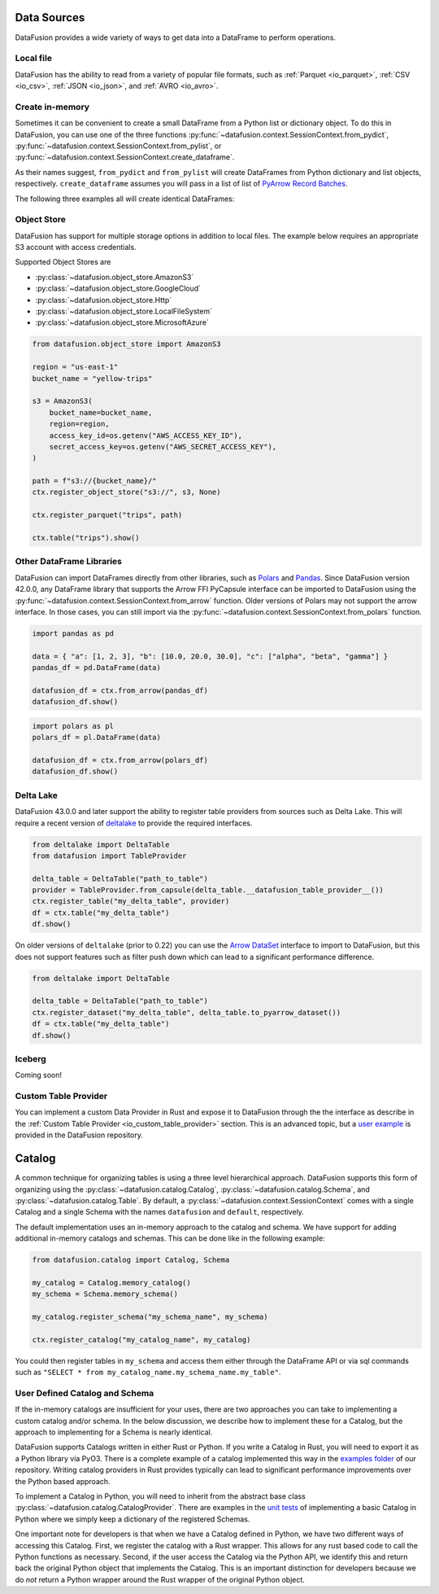 .. Licensed to the Apache Software Foundation (ASF) under one
.. or more contributor license agreements.  See the NOTICE file
.. distributed with this work for additional information
.. regarding copyright ownership.  The ASF licenses this file
.. to you under the Apache License, Version 2.0 (the
.. "License"); you may not use this file except in compliance
.. with the License.  You may obtain a copy of the License at

..   http://www.apache.org/licenses/LICENSE-2.0

.. Unless required by applicable law or agreed to in writing,
.. software distributed under the License is distributed on an
.. "AS IS" BASIS, WITHOUT WARRANTIES OR CONDITIONS OF ANY
.. KIND, either express or implied.  See the License for the
.. specific language governing permissions and limitations
.. under the License.

.. _user_guide_data_sources:

Data Sources
============

DataFusion provides a wide variety of ways to get data into a DataFrame to perform operations.

Local file
----------

DataFusion has the ability to read from a variety of popular file formats, such as :ref:`Parquet <io_parquet>`,
:ref:`CSV <io_csv>`, :ref:`JSON <io_json>`, and :ref:`AVRO <io_avro>`.

.. ipython:: python

    from datafusion import SessionContext
    ctx = SessionContext()
    df = ctx.read_csv("pokemon.csv")
    df.show()

Create in-memory
----------------

Sometimes it can be convenient to create a small DataFrame from a Python list or dictionary object.
To do this in DataFusion, you can use one of the three functions
:py:func:`~datafusion.context.SessionContext.from_pydict`,
:py:func:`~datafusion.context.SessionContext.from_pylist`, or
:py:func:`~datafusion.context.SessionContext.create_dataframe`.

As their names suggest, ``from_pydict`` and ``from_pylist`` will create DataFrames from Python
dictionary and list objects, respectively. ``create_dataframe`` assumes you will pass in a list
of list of `PyArrow Record Batches <https://arrow.apache.org/docs/python/generated/pyarrow.RecordBatch.html>`_.

The following three examples all will create identical DataFrames:

.. ipython:: python

    import pyarrow as pa

    ctx.from_pylist([
        { "a": 1, "b": 10.0, "c": "alpha" },
        { "a": 2, "b": 20.0, "c": "beta" },
        { "a": 3, "b": 30.0, "c": "gamma" },
    ]).show()

    ctx.from_pydict({
        "a": [1, 2, 3],
        "b": [10.0, 20.0, 30.0],
        "c": ["alpha", "beta", "gamma"],
    }).show()

    batch = pa.RecordBatch.from_arrays(
        [
            pa.array([1, 2, 3]),
            pa.array([10.0, 20.0, 30.0]),
            pa.array(["alpha", "beta", "gamma"]),
        ],
        names=["a", "b", "c"],
    )

    ctx.create_dataframe([[batch]]).show()


Object Store
------------

DataFusion has support for multiple storage options in addition to local files.
The example below requires an appropriate S3 account with access credentials.

Supported Object Stores are

- :py:class:`~datafusion.object_store.AmazonS3`
- :py:class:`~datafusion.object_store.GoogleCloud`
- :py:class:`~datafusion.object_store.Http`
- :py:class:`~datafusion.object_store.LocalFileSystem`
- :py:class:`~datafusion.object_store.MicrosoftAzure`

.. code-block:: python

    from datafusion.object_store import AmazonS3

    region = "us-east-1"
    bucket_name = "yellow-trips"

    s3 = AmazonS3(
        bucket_name=bucket_name,
        region=region,
        access_key_id=os.getenv("AWS_ACCESS_KEY_ID"),
        secret_access_key=os.getenv("AWS_SECRET_ACCESS_KEY"),
    )

    path = f"s3://{bucket_name}/"
    ctx.register_object_store("s3://", s3, None)

    ctx.register_parquet("trips", path)

    ctx.table("trips").show()

Other DataFrame Libraries
-------------------------

DataFusion can import DataFrames directly from other libraries, such as
`Polars <https://pola.rs/>`_ and `Pandas <https://pandas.pydata.org/>`_.
Since DataFusion version 42.0.0, any DataFrame library that supports the Arrow FFI PyCapsule
interface can be imported to DataFusion using the
:py:func:`~datafusion.context.SessionContext.from_arrow` function. Older versions of Polars may
not support the arrow interface. In those cases, you can still import via the
:py:func:`~datafusion.context.SessionContext.from_polars` function.

.. code-block:: python

    import pandas as pd

    data = { "a": [1, 2, 3], "b": [10.0, 20.0, 30.0], "c": ["alpha", "beta", "gamma"] }
    pandas_df = pd.DataFrame(data)

    datafusion_df = ctx.from_arrow(pandas_df)
    datafusion_df.show()

.. code-block:: python

    import polars as pl
    polars_df = pl.DataFrame(data)

    datafusion_df = ctx.from_arrow(polars_df)
    datafusion_df.show()

Delta Lake
----------

DataFusion 43.0.0 and later support the ability to register table providers from sources such
as Delta Lake. This will require a recent version of
`deltalake <https://delta-io.github.io/delta-rs/>`_ to provide the required interfaces.

.. code-block:: python

    from deltalake import DeltaTable
    from datafusion import TableProvider

    delta_table = DeltaTable("path_to_table")
    provider = TableProvider.from_capsule(delta_table.__datafusion_table_provider__())
    ctx.register_table("my_delta_table", provider)
    df = ctx.table("my_delta_table")
    df.show()

On older versions of ``deltalake`` (prior to 0.22) you can use the 
`Arrow DataSet <https://arrow.apache.org/docs/python/generated/pyarrow.dataset.Dataset.html>`_
interface to import to DataFusion, but this does not support features such as filter push down
which can lead to a significant performance difference.

.. code-block:: python

    from deltalake import DeltaTable

    delta_table = DeltaTable("path_to_table")
    ctx.register_dataset("my_delta_table", delta_table.to_pyarrow_dataset())
    df = ctx.table("my_delta_table")
    df.show()

Iceberg
-------

Coming soon!

Custom Table Provider
---------------------

You can implement a custom Data Provider in Rust and expose it to DataFusion through the
the interface as describe in the :ref:`Custom Table Provider <io_custom_table_provider>`
section. This is an advanced topic, but a
`user example <https://github.com/apache/datafusion-python/tree/main/examples/datafusion-ffi-example>`_
is provided in the DataFusion repository.

Catalog
=======

A common technique for organizing tables is using a three level hierarchical approach. DataFusion
supports this form of organizing using the :py:class:`~datafusion.catalog.Catalog`,
:py:class:`~datafusion.catalog.Schema`, and :py:class:`~datafusion.catalog.Table`. By default,
a :py:class:`~datafusion.context.SessionContext` comes with a single Catalog and a single Schema
with the names ``datafusion`` and ``default``, respectively.

The default implementation uses an in-memory approach to the catalog and schema. We have support
for adding additional in-memory catalogs and schemas. This can be done like in the following
example:

.. code-block:: python

    from datafusion.catalog import Catalog, Schema

    my_catalog = Catalog.memory_catalog()
    my_schema = Schema.memory_schema()

    my_catalog.register_schema("my_schema_name", my_schema)

    ctx.register_catalog("my_catalog_name", my_catalog)

You could then register tables in ``my_schema`` and access them either through the DataFrame
API or via sql commands such as ``"SELECT * from my_catalog_name.my_schema_name.my_table"``.

User Defined Catalog and Schema
-------------------------------

If the in-memory catalogs are insufficient for your uses, there are two approaches you can take
to implementing a custom catalog and/or schema. In the below discussion, we describe how to
implement these for a Catalog, but the approach to implementing for a Schema is nearly
identical.

DataFusion supports Catalogs written in either Rust or Python. If you write a Catalog in Rust,
you will need to export it as a Python library via PyO3. There is a complete example of a
catalog implemented this way in the
`examples folder <https://github.com/apache/datafusion-python/tree/main/examples/>`_
of our repository. Writing catalog providers in Rust provides typically can lead to significant
performance improvements over the Python based approach.

To implement a Catalog in Python, you will need to inherit from the abstract base class
:py:class:`~datafusion.catalog.CatalogProvider`. There are examples in the
`unit tests <https://github.com/apache/datafusion-python/tree/main/python/tests>`_ of
implementing a basic Catalog in Python where we simply keep a dictionary of the
registered Schemas.

One important note for developers is that when we have a Catalog defined in Python, we have
two different ways of accessing this Catalog. First, we register the catalog with a Rust
wrapper. This allows for any rust based code to call the Python functions as necessary.
Second, if the user access the Catalog via the Python API, we identify this and return back
the original Python object that implements the Catalog. This is an important distinction
for developers because we do *not* return a Python wrapper around the Rust wrapper of the
original Python object.
